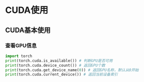 * CUDA使用
** CUDA基本使用
*** 查看GPU信息
#+BEGIN_SRC python :results output
import torch
print(torch.cuda.is_available()) # 判断GPU是否可用
print(torch.cuda.device_count()) # 返回GPU个数
print(torch.cuda.get_device_name(0)) # 返回GPU名称，默认从0开始
print(torch.cuda.current_device()) # 返回当前设备索引
#+END_SRC

#+RESULTS:
